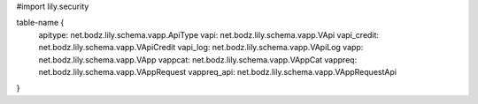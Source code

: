 #\import lily.security

table-name {
    apitype:            net.bodz.lily.schema.vapp.ApiType
    vapi:               net.bodz.lily.schema.vapp.VApi
    vapi_credit:        net.bodz.lily.schema.vapp.VApiCredit
    vapi_log:           net.bodz.lily.schema.vapp.VApiLog
    vapp:               net.bodz.lily.schema.vapp.VApp
    vappcat:            net.bodz.lily.schema.vapp.VAppCat
    vappreq:            net.bodz.lily.schema.vapp.VAppRequest
    vappreq_api:        net.bodz.lily.schema.vapp.VAppRequestApi
}
